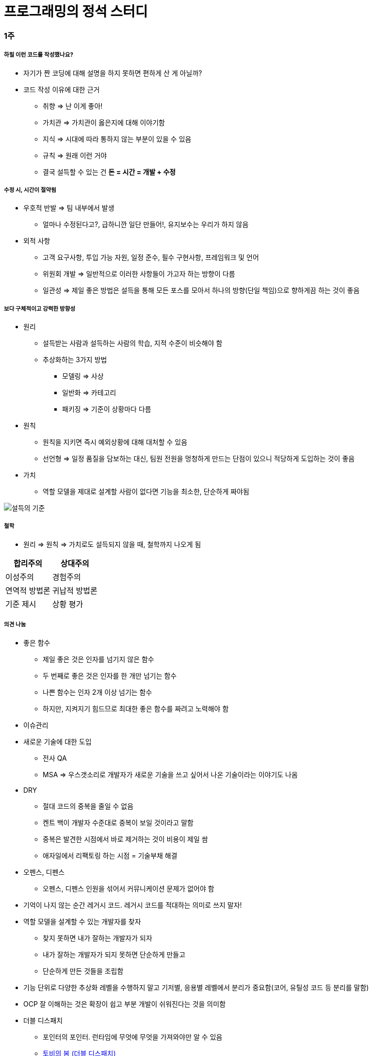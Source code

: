 = 프로그래밍의 정석 스터디

=== 1주

===== 하필 이런 코드를 작성했나요?
* 자기가 짠 코딩에 대해 설명을 하지 못하면 편하게 산 게 아닐까?
* 코드 작성 이유에 대한 근거
** 취향 => 난 이게 좋아!
** 가치관 => 가치관이 옳은지에 대해 이야기함
** 지식 => 시대에 따라 통하지 않는 부분이 있을 수 있음
** 규칙 => 원래 이런 거야
** 결국 설득할 수 있는 건 **돈 = 시간 = 개발 + 수정**

===== 수정 시, 시간이 절약됨 
* 우호적 반발 => 팀 내부에서 발생
** 얼마나 수정된다고?, 급하니깐 일단 만들어!, 유지보수는 우리가 하지 않음
* 외적 사항
** 고객 요구사항, 투입 가능 자원, 일정 준수, 필수 구현사항, 프레임워크 및 언어
** 위원회 개발 => 일반적으로 이러한 사항들이 가고자 하는 방향이 다름
** 일관성 => 제일 좋은 방법은 설득을 통해 모든 포스를 모아서 하나의 방향(단일 책임)으로 향하게끔 하는 것이 좋음

===== 보다 구체적이고 강력한 방향성
* 원리 
** 설득받는 사람과 설득하는 사람의 학습, 지적 수준이 비슷해야 함
** 추상화하는 3가지 방법
*** 모델링 => 사상
*** 일반화 => 카테고리
*** 패키징 => 기준이 상황마다 다름
* 원칙
** 원칙을 지키면 즉시 예외상황에 대해 대처할 수 있음
** 선언형 => 일정 품질을 담보하는 대신, 팀원 전원을 멍청하게 만드는 단점이 있으니 적당하게 도입하는 것이 좋음
* 가치
** 역할 모델을 제대로 설계할 사람이 없다면 기능을 최소한, 단순하게 짜야됨

image::./image/persuasion.png[설득의 기준]

===== 철학
* 원리 => 원칙 => 가치로도 설득되지 않을 때, 철학까지 나오게 됨

|===
^| 합리주의 ^| 상대주의

^| 이성주의
^| 경험주의

^| 연역적 방법론
^| 귀납적 방법론

^| 기준 제시 
^| 상황 평가
|===

===== 의견 나눔
* 좋은 함수
** 제일 좋은 것은 인자를 넘기지 않은 함수
** 두 번째로 좋은 것은 인자를 한 개만 넘기는 함수
** 나쁜 함수는 인자 2개 이상 넘기는 함수
** 하지만, 지켜지기 힘드므로 최대한 좋은 함수를 짜려고 노력해야 함

* 이슈관리
* 새로운 기술에 대한 도입
** 전사 QA
** MSA => 우스갯소리로 개발자가 새로운 기술을 쓰고 싶어서 나온 기술이라는 이야기도 나옴

* DRY
** 절대 코드의 중복을 줄일 수 없음
** 켄트 백이 개발자 수준대로 중복이 보일 것이라고 말함
** 중복은 발견한 시점에서 바로 제거하는 것이 비용이 제일 쌈
** 애자일에서 리팩토링 하는 시점 = 기술부채 해결

* 오펜스, 디펜스
** 오펜스, 디펜스 인원을 섞어서 커뮤니케이션 문제가 없어야 함

* 기억이 나지 않는 순간 레거시 코드. 레거시 코드를 적대하는 의미로 쓰지 말자!

* 역할 모델을 설계할 수 있는 개발자를 찾자
** 찾지 못하면 내가 잘하는 개발자가 되자
** 내가 잘하는 개발자가 되지 못하면 단순하게 만들고
** 단순하게 만든 것들을 조립함

* 기능 단위로 다양한 추상화 레벨을 수행하지 말고 기저별, 응용별 레벨에서 분리가 중요함(코어, 유틸성 코드 등 분리를 말함)

* OCP 잘 이해하는 것은 확장이 쉽고 부분 개발이 쉬워진다는 것을 의미함

* 더블 디스패치
** 포인터의 포인터. 런타임에 무엇에 무엇을 가져와야만 알 수 있음
** http://wonwoo.ml/index.php/post/1490[토비의 봄 (더블 디스패치)]

=== 3주

===== 격리
* 이 책의 내용 기반은 
** 켄트 백의 구현 패턴
** 엔터프라이즈 애플리케이션 아키텍처 패턴
* 수정에 강하다는 것은 파일을 많이 건드리지 않고 컴파일을 많이 하지 않음

===== 격리할 때 주의점
* 너무 많이 격리하면 인터페이스끼리 상호작용할 수 없음
* 코드의 단순화 => OSI 7 Layer 
* 계층화 구조와 하드코딩으로 인해 IPv4 => IPv6 넘어가기가 쉽지 않음
* 미래를 바라보고 프로토콜 설계하기가 힘듦
* 자바 개발자는 기존 인터페이스를 새로운 요구사항이 들어온다면 상속받아서 새로운 인터페이스를 만듦 => 다중 상속의 문제점
** 격리 덕분에 프로젝트가 망하는 것이 아니라 어쭙잖게 프로토콜을 설계한 이유가 많음
* 격리가 심하면 심할수록 프로토콜 의존이 심함. 프로토콜이 많아질수록 비용이 많이 발생함
** 적당한 격리가 필요함

===== 인터페이스를 사용하면 어떤 효과를 볼 수 있나 ? => 결합도를 낮춤
* 더블디스패치
* 런타임에 객체를 바꿀 수 있음

===== 결합도
* 인터페이스를 통해 상호 작용함
* 결합도에 단계에 따라 각각 개선방안이 다름

* 결합도 1단계 => 내용 결합
** 부모-자식 관계(=상속)이 내용 결합이라면 무조건 나쁜가?
** 상속 관계를 없애려면 역할 모델로 나눔
*** is-a <==> has-a 
*** 두 관계를 필요 때문에 왔다갔다하는 것이 좋은 것 같음
** 상황에 따라서 두 관계를 적절하게 사용하는 것이 좋음

* 결합도 2단계 => 공통 결합
** 결합도 2단계인 공통 결합과 5단계 스탬프 결합의 단점을 커버하면서 개발하는 것이 좋음

image::./image/client-interface.png[범주론]

* 결합도 6단계 => 데이터 결합 
** 데이터 결합은 함수형 프로그래밍
** 5단계를 개선한다고 6단계가 되지 않음
** 참조의 단일성
** 프리미티브성
*** 프리미티브성이 완전히 분리되어 있지 않음
*** 플랫폼에 영향을 받는 때도 있고
*** 언어마다 문자열을 값인지 객체로 처리하는지 Java에서 String 값이지만 StringLiteral은 싱글톤 객체임
** 계층 원리

===== 응집도
* 다른 코드의 도움을 받음

* 응집도 6단계 => 정보적 강도
** 클래스는 정보적 강도를 가지고 있음

* 응집도 7단계 => 기능적 강도
** 역할 기준으로 함수가 작성됨
** 역할을 기준으로 응집도가 높은 클래스를 만들었을 때 자주 변경되는 메서드와 잘 사용하지 않는 메서드를 같은 클래스에 두어야 하는가?
*** 자주 변경되는 메서드가 변경될 때 잘 사용하지 않는 메서드를 항상 테스트해야 하는가?
*** 잘 사용하지 않는 메서드의 참조 연관성 등을 다 확인해야 하는가?
** 하나의 역할을 수행하더라도 _변경 빈도, 사용 빈도_ 에 따라 클래스를 따로 만들 수도 있음
*** 클래스의 메서드를 5개 이하로 분리함
*** 정말 꼭 필요한 메서드 만을 뽑아내 그 정도 수정해야 하는 이유, 빈도, 역할이 같으면 하나의 클래스로 모음
** 객체 설계 5대 원칙
*** 책 내용에서 20가지 나눴지만, 클래스의 기능을 기능적 강도로 5가지를 나눈 것

===== 직교성
* 직교성의 의미는 순수성이 가까움 => 모듈을 만들었을 때 사이드 이펙트가 발생하지 않음

===== 기타
* Java => 동적 디스패치
* 아토믹
* Swift => 값 지향 프로그래밍은 값 복사에 대한 비용이 많이 발생함
* https://www.slideshare.net/sunhyouplee/functional-reactive-programming-with-rxswift-62123571[Reactive Programming]
** Stream, Flow
** 지연 로딩을 알아야 함
** 제너레이터이나 코루틴 지원하는 언어 => C#
** 코루틴을 지원하지 않은 언어는 람다를 많이 사용해야 함
** Push에 반응하지 않고 Pull에 반응하도록 해야 함
** 일반적인 프로그래밍은 발산하려고 하지만, 
** 리액티브 프로그래밍은 원할 때마다 Pull을 하려는 이유는 Push(발산)를 관리
** 일방적인 통행이 아니라 쌍방향 통신을 위해 결론적으로 Flow 통제하기 위해서
** 동시성 프로그래밍, 병렬성, 병행성 프로그래밍
** 병행 패턴 중에서 서스팬드 패턴 있음
* 기저에 있는 레이어 => 몇 등성으로 정해야 하나 ?
* 좋은 환경에서 개발하지 못한다면 구현에 능한 개발자가 되어야 함

=== 4주

===== 실제 사례
* 이상적인 MVC 패턴
* 현실은 
** View, ViewController 끈끈한 상태 => 강력한 결합
** ViewController에 모든 처리가 있음 => 뭔일 있으면 나한테 다 던져봐 => Mediator 패턴
** ViewController 3000줄이 넘어감
** Model 역할도 충실하지 못함
** 개발자의 인지 과부하 문제 => 커뮤니티케이션 비용 증가함
** 화면 전이 때문에 코코아 프레임워크의 네비게이션 컨트롤러를 이용해야 함

===== 논의
* 스프링 Controller와 Dao에서 디커플링을 어떻게 할 것인가??
** 서비스 레이어를 추가하지만, 결국 결론이 달라지지 않음
** 초기 단계에 Controller과 Model을 코드에 옮기지 않으려고 노력함
** http://vandbt.tistory.com/13[OOD - 커플링이란 무엇이며, 어떻게 줄일 수 있을까?]
* Objective-C의 순환참조 자연스러움. 자바 또한 최근에 디스패치로 옮겨가면서 순환참조인지 판별하기 어려움

===== 아키텍처 선택의 기로
* 예측
** 각종 Features
** 퀄리티 향상에 대한 압박
** 비 기능 요구사항에 대한 대응
* 해결 => 인원을 대폭 늘림
* 개발능력 향상
** 3000줄 넘어가는 코드에 대한 추노
** 체력
* 못하는 것?
** 단일 책임의 원칙
** 인터페이스의 이해
** 많은 클래스 경험이 없음

===== VIPER 아키텍처 소개, 도입의 결과
* 많은 클래스가 동반함
* 단일책임의 원칙에 대한 개념을 몸으로 학습함
* 본인이 잘하는 부분만 하고 빠질 수 있음
* View, Presenter 접점이 생김

===== 의견 나눔
* 기능별 ? 도메인별로 팀을 나누느냐?
* 도메인별로 한 명씩 맡게 된다면 리스크 관리는 어떻게 할 것인가?
** https://brunch.co.kr/@hika/7[개발자의 효율성]

===== MVC, MVP
* MVC => Controller, Model 문제
* MVP
** View => set 메서드
** Presenter => View의 값을 갱신함
** View의 오류로 인해 Presenter도 오염이 됨
* https://academy.realm.io/kr/posts/eric-maxwell-mvc-mvp-and-mvvm-on-android/[안드로이드의 MVC, MVP, MVVM 종합 안내서]

===== 아키텍처는 발전해 나가는 것
* 아키텍처는 서비스에 맞게 개선해 나가는 것

=== 스터디를 진행하고 알게 된 부분 정리
* 책에서 5-7장 내용은 가볍게 읽어볼 만한 내용임. 1-4장까지 내용까지 정리함
* 다 이해하지 못하더라도 내가 당장 필요한 부분을 가져와서 적용해보려고 노력하자
* 코드 중복을 발견하는 즉시 제거함
* 문제에 대해 최소한 단위로 나누어 해결하고
* 기능은 최대한 단순하게 작성할 것
* 추상화 단계는 같은 수준으로 유지할 것
* 도메인 모델에 대해 찾아보게 됨
* 명명할 때, 루프백을 적용해보자!
* 결합도, 응집도에 관한 이야기를 주로 함
** 결합도는 낮게, 응집도는 높게
* 코드가 두번 이상 나온다면 함수로 분리함
* 함수가 많아지면 어떻게 묶을지 고민하는 시점부터 설계
* 추상화 수준을 나눔
** 의식적으로 나누는 연습을 많이 하고
* 다른 사람의 코드를 보면서 is-a <==> has-a 관계를 자유롭게 왔다갔다하면서 연습을 해봄